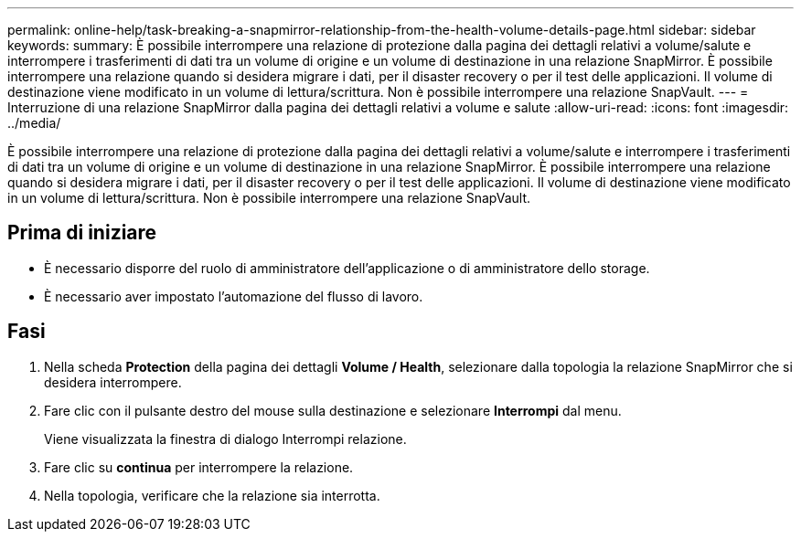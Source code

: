 ---
permalink: online-help/task-breaking-a-snapmirror-relationship-from-the-health-volume-details-page.html 
sidebar: sidebar 
keywords:  
summary: È possibile interrompere una relazione di protezione dalla pagina dei dettagli relativi a volume/salute e interrompere i trasferimenti di dati tra un volume di origine e un volume di destinazione in una relazione SnapMirror. È possibile interrompere una relazione quando si desidera migrare i dati, per il disaster recovery o per il test delle applicazioni. Il volume di destinazione viene modificato in un volume di lettura/scrittura. Non è possibile interrompere una relazione SnapVault. 
---
= Interruzione di una relazione SnapMirror dalla pagina dei dettagli relativi a volume e salute
:allow-uri-read: 
:icons: font
:imagesdir: ../media/


[role="lead"]
È possibile interrompere una relazione di protezione dalla pagina dei dettagli relativi a volume/salute e interrompere i trasferimenti di dati tra un volume di origine e un volume di destinazione in una relazione SnapMirror. È possibile interrompere una relazione quando si desidera migrare i dati, per il disaster recovery o per il test delle applicazioni. Il volume di destinazione viene modificato in un volume di lettura/scrittura. Non è possibile interrompere una relazione SnapVault.



== Prima di iniziare

* È necessario disporre del ruolo di amministratore dell'applicazione o di amministratore dello storage.
* È necessario aver impostato l'automazione del flusso di lavoro.




== Fasi

. Nella scheda *Protection* della pagina dei dettagli *Volume / Health*, selezionare dalla topologia la relazione SnapMirror che si desidera interrompere.
. Fare clic con il pulsante destro del mouse sulla destinazione e selezionare *Interrompi* dal menu.
+
Viene visualizzata la finestra di dialogo Interrompi relazione.

. Fare clic su *continua* per interrompere la relazione.
. Nella topologia, verificare che la relazione sia interrotta.

